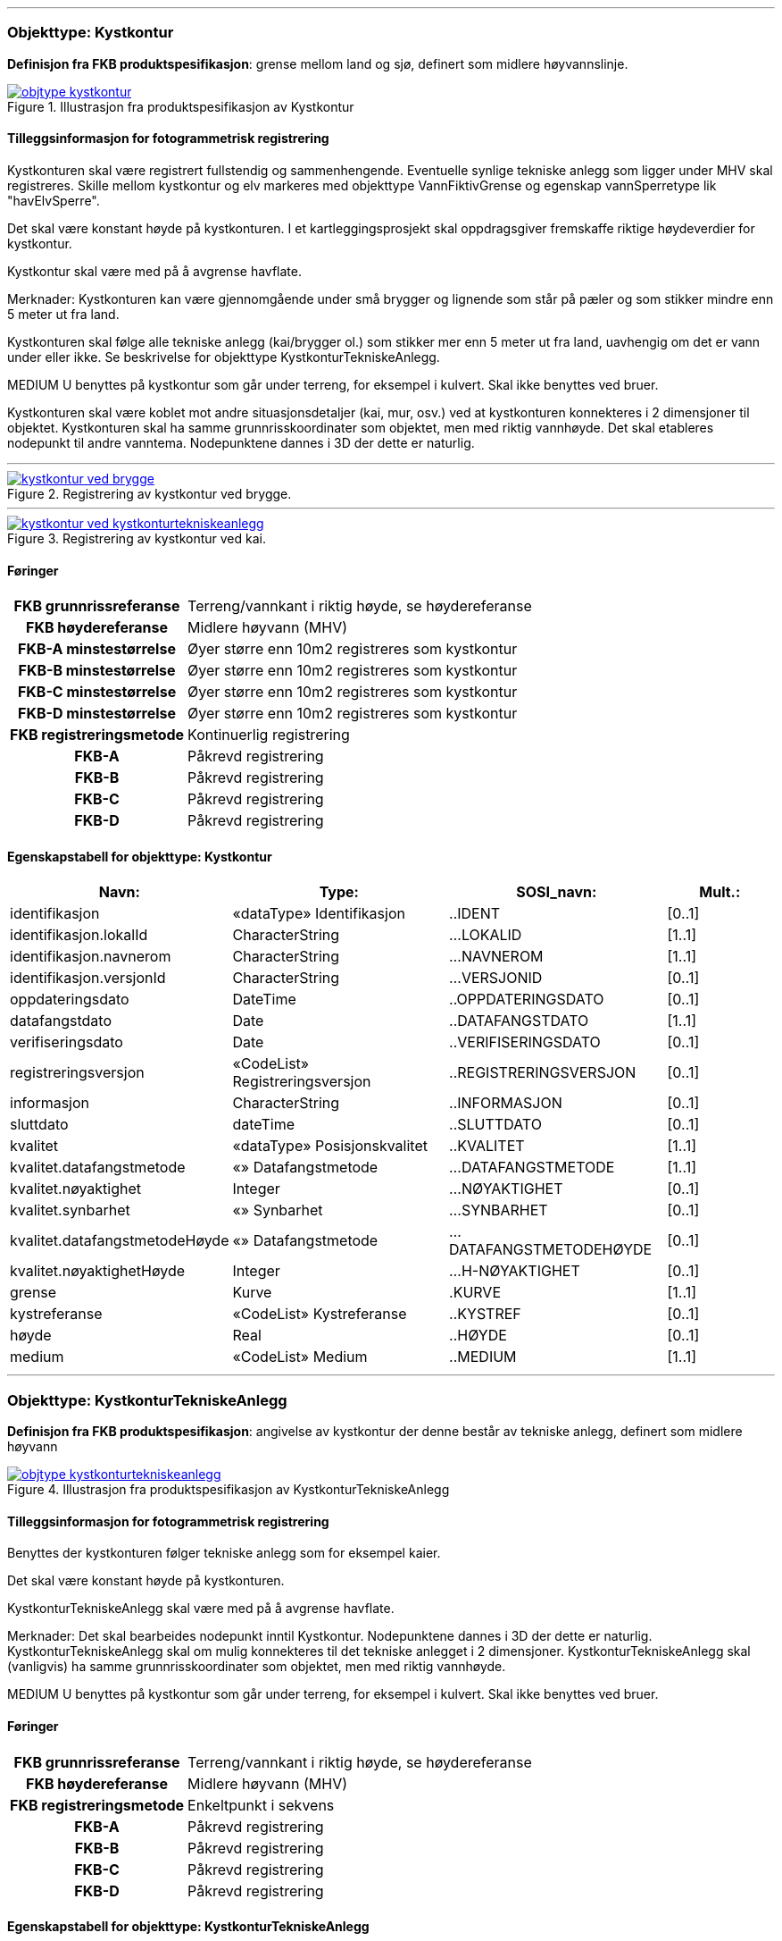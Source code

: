  
<<<
'''
 
[[kystkontur]]
=== Objekttype: Kystkontur
*Definisjon fra FKB produktspesifikasjon*: grense mellom land og sj&#248;, definert som midlere h&#248;yvannslinje.
 
 
.Illustrasjon fra produktspesifikasjon av Kystkontur
image::http://skjema.geonorge.no/SOSI/produktspesifikasjon/FKB-Vann/5.0/figurer/objtype_kystkontur.png[link=http://skjema.geonorge.no/SOSI/produktspesifikasjon/FKB-Vann/5.0/figurer/objtype_kystkontur.png, Alt="Illustrasjon fra produktspesifikasjon: Kystkontur"]
 
 
[discrete]
==== Tilleggsinformasjon for fotogrammetrisk registrering
Kystkonturen skal v&#230;re registrert fullstendig og sammenhengende.
Eventuelle synlige tekniske anlegg som ligger under MHV skal registreres. 
Skille mellom kystkontur og elv markeres med objekttype VannFiktivGrense og egenskap vannSperretype lik "havElvSperre".

Det skal v&#230;re konstant h&#248;yde p&#229; kystkonturen.
I et kartleggingsprosjekt skal oppdragsgiver fremskaffe riktige h&#248;ydeverdier for kystkontur. 


Kystkontur skal v&#230;re med p&#229; &#229; avgrense havflate.


Merknader:
Kystkonturen kan v&#230;re gjennomg&#229;ende under sm&#229; brygger og lignende som st&#229;r p&#229; p&#230;ler og som stikker mindre enn 5 meter ut fra land.

Kystkonturen skal f&#248;lge alle tekniske anlegg (kai/brygger ol.) som stikker mer enn 5 meter ut fra land, uavhengig om det er vann under eller ikke. Se beskrivelse for objekttype KystkonturTekniskeAnlegg.

MEDIUM U benyttes p&#229; kystkontur som g&#229;r under terreng, for eksempel i kulvert. Skal ikke benyttes ved bruer. 

Kystkonturen skal v&#230;re koblet mot andre situasjonsdetaljer (kai, mur, osv.) ved at kystkonturen konnekteres i 2 dimensjoner til objektet. Kystkonturen skal ha samme grunnrisskoordinater som objektet, men med riktig vannh&#248;yde. Det skal etableres nodepunkt til andre vanntema. Nodepunktene dannes i 3D der dette er naturlig. 
 
 
'''
.Registrering av kystkontur ved brygge.
image::figurer/kystkontur_ved_brygge.png[link=figurer/kystkontur_ved_brygge.png, Alt="Registrering av kystkontur ved brygge."]
 
 
'''
.Registrering av kystkontur ved kai.
image::figurer/kystkontur_ved_kystkonturtekniskeanlegg.png[link=figurer/kystkontur_ved_kystkonturtekniskeanlegg.png, Alt="Registrering av kystkontur ved kai."]
 
 
 
[discrete]
==== Føringer
[cols="h,2"]
|===
|FKB grunnrissreferanse
|Terreng/vannkant i riktig høyde, se høydereferanse
 
|FKB høydereferanse
|Midlere høyvann (MHV)
 
|FKB-A minstestørrelse
|Øyer større enn 10m2 registreres som kystkontur
 
|FKB-B minstestørrelse
|Øyer større enn 10m2 registreres som kystkontur
 
|FKB-C minstestørrelse
|Øyer større enn 10m2 registreres som kystkontur
 
|FKB-D minstestørrelse
|Øyer større enn 10m2 registreres som kystkontur
 
|FKB registreringsmetode
|Kontinuerlig registrering
 
|FKB-A
|Påkrevd registrering
 
|FKB-B
|Påkrevd registrering
 
|FKB-C
|Påkrevd registrering
 
|FKB-D
|Påkrevd registrering
 
|===
 
 
<<<
 
[discrete]
==== Egenskapstabell for objekttype: Kystkontur
[cols="20,20,20,10", options="header"]
|===
|*Navn:* 
|*Type:* 
|*SOSI_navn:* 
|*Mult.:* 
 
|identifikasjon
|«dataType» Identifikasjon
|..IDENT
|[0..1]
 
|identifikasjon.lokalId
|CharacterString
|...LOKALID
|[1..1]
 
|identifikasjon.navnerom
|CharacterString
|...NAVNEROM
|[1..1]
 
|identifikasjon.versjonId
|CharacterString
|...VERSJONID
|[0..1]
 
|oppdateringsdato
|DateTime
|..OPPDATERINGSDATO
|[0..1]
 
|datafangstdato
|Date
|..DATAFANGSTDATO
|[1..1]
 
|verifiseringsdato
|Date
|..VERIFISERINGSDATO
|[0..1]
 
|registreringsversjon
|«CodeList» Registreringsversjon
|..REGISTRERINGSVERSJON
|[0..1]
 
|informasjon
|CharacterString
|..INFORMASJON
|[0..1]
 
|sluttdato
|dateTime
|..SLUTTDATO
|[0..1]
 
|kvalitet
|«dataType» Posisjonskvalitet
|..KVALITET
|[1..1]
 
|kvalitet.datafangstmetode
|«» Datafangstmetode
|...DATAFANGSTMETODE
|[1..1]
 
|kvalitet.nøyaktighet
|Integer
|...NØYAKTIGHET
|[0..1]
 
|kvalitet.synbarhet
|«» Synbarhet
|...SYNBARHET
|[0..1]
 
|kvalitet.datafangstmetodeHøyde
|«» Datafangstmetode
|...DATAFANGSTMETODEHØYDE
|[0..1]
 
|kvalitet.nøyaktighetHøyde
|Integer
|...H-NØYAKTIGHET
|[0..1]
 
|grense
|Kurve
|.KURVE
|[1..1]
 
|kystreferanse
|«CodeList» Kystreferanse
|..KYSTREF
|[0..1]
 
|høyde
|Real
|..HØYDE
|[0..1]
 
|medium
|«CodeList» Medium
|..MEDIUM
|[1..1]
 
|===
 
<<<
'''
 
[[kystkonturtekniskeanlegg]]
=== Objekttype: KystkonturTekniskeAnlegg
*Definisjon fra FKB produktspesifikasjon*: angivelse av kystkontur der denne består av tekniske anlegg, definert som  midlere høyvann
 
 
.Illustrasjon fra produktspesifikasjon av KystkonturTekniskeAnlegg
image::http://skjema.geonorge.no/SOSI/produktspesifikasjon/FKB-Vann/5.0/figurer/objtype_kystkonturtekniskeanlegg.png[link=http://skjema.geonorge.no/SOSI/produktspesifikasjon/FKB-Vann/5.0/figurer/objtype_kystkonturtekniskeanlegg.png, Alt="Illustrasjon fra produktspesifikasjon: KystkonturTekniskeAnlegg"]
 
 
[discrete]
==== Tilleggsinformasjon for fotogrammetrisk registrering
Benyttes der kystkonturen f&#248;lger tekniske anlegg som for eksempel kaier.

Det skal v&#230;re konstant h&#248;yde p&#229; kystkonturen.

KystkonturTekniskeAnlegg skal v&#230;re med p&#229; &#229; avgrense havflate.

Merknader:
Det skal bearbeides nodepunkt inntil Kystkontur. Nodepunktene dannes i 3D der dette er naturlig.
KystkonturTekniskeAnlegg skal om mulig konnekteres til det tekniske anlegget i 2 dimensjoner. KystkonturTekniskeAnlegg skal (vanligvis) ha samme grunnrisskoordinater som objektet, men med riktig vannh&#248;yde. 

MEDIUM U benyttes p&#229; kystkontur som g&#229;r under terreng, for eksempel i kulvert. Skal ikke benyttes ved bruer. 
 
 
[discrete]
==== Føringer
[cols="h,2"]
|===
|FKB grunnrissreferanse
|Terreng/vannkant i riktig høyde, se høydereferanse
 
|FKB høydereferanse
|Midlere høyvann (MHV)
 
|FKB registreringsmetode
|Enkeltpunkt i sekvens
 
|FKB-A
|Påkrevd registrering
 
|FKB-B
|Påkrevd registrering
 
|FKB-C
|Påkrevd registrering
 
|FKB-D
|Påkrevd registrering
 
|===
 
 
<<<
 
[discrete]
==== Egenskapstabell for objekttype: KystkonturTekniskeAnlegg
[cols="20,20,20,10", options="header"]
|===
|*Navn:* 
|*Type:* 
|*SOSI_navn:* 
|*Mult.:* 
 
|identifikasjon
|«dataType» Identifikasjon
|..IDENT
|[0..1]
 
|identifikasjon.lokalId
|CharacterString
|...LOKALID
|[1..1]
 
|identifikasjon.navnerom
|CharacterString
|...NAVNEROM
|[1..1]
 
|identifikasjon.versjonId
|CharacterString
|...VERSJONID
|[0..1]
 
|oppdateringsdato
|DateTime
|..OPPDATERINGSDATO
|[0..1]
 
|datafangstdato
|Date
|..DATAFANGSTDATO
|[1..1]
 
|verifiseringsdato
|Date
|..VERIFISERINGSDATO
|[0..1]
 
|registreringsversjon
|«CodeList» Registreringsversjon
|..REGISTRERINGSVERSJON
|[0..1]
 
|informasjon
|CharacterString
|..INFORMASJON
|[0..1]
 
|sluttdato
|dateTime
|..SLUTTDATO
|[0..1]
 
|kvalitet
|«dataType» Posisjonskvalitet
|..KVALITET
|[1..1]
 
|kvalitet.datafangstmetode
|«» Datafangstmetode
|...DATAFANGSTMETODE
|[1..1]
 
|kvalitet.nøyaktighet
|Integer
|...NØYAKTIGHET
|[0..1]
 
|kvalitet.synbarhet
|«» Synbarhet
|...SYNBARHET
|[0..1]
 
|kvalitet.datafangstmetodeHøyde
|«» Datafangstmetode
|...DATAFANGSTMETODEHØYDE
|[0..1]
 
|kvalitet.nøyaktighetHøyde
|Integer
|...H-NØYAKTIGHET
|[0..1]
 
|grense
|Kurve
|.KURVE
|[1..1]
 
|kystkonstruksjonstype
|«CodeList» Kystkonstruksjonstype
|..KYSTKONSTRUKSJONSTYPE
|[1..1]
 
|kystreferanse
|«CodeList» Kystreferanse
|..KYSTREF
|[0..1]
 
|høyde
|Real
|..HØYDE
|[0..1]
 
|medium
|«CodeList» Medium
|..MEDIUM
|[1..1]
 
|===
 
<<<
'''
 
[[skjær]]
=== Objekttype: Skjær
*Definisjon fra FKB produktspesifikasjon*: generalisert punktobjekt for sm&#229; &#248;yer eller landareal
 
 
.Illustrasjon fra produktspesifikasjon av Skjær
image::http://skjema.geonorge.no/SOSI/produktspesifikasjon/FKB-Vann/5.0/figurer/objtype_skjer.png[link=http://skjema.geonorge.no/SOSI/produktspesifikasjon/FKB-Vann/5.0/figurer/objtype_skjer.png, Alt="Illustrasjon fra produktspesifikasjon: Skjær"]
 
 
[discrete]
==== Tilleggsinformasjon for fotogrammetrisk registrering
Skal benyttes p&#229; sm&#229; &#248;yer som ikke registreres som kystkontur.

Kun skj&#230;r som har h&#248;yde lik eller h&#248;yere enn den lokale MHV-verdien skal registreres.
 
 
[discrete]
==== Føringer
[cols="h,2"]
|===
|FKB grunnrissreferanse
|Senter av skjæret
 
|FKB høydereferanse
|Topp skjær
 
|FKB-A minstestørrelse
|Øyer mindre enn 10m2 registreres som skjær
 
|FKB-B minstestørrelse
|Øyer mindre enn 10m2 registreres som skjær
 
|FKB-C minstestørrelse
|Øyer mindre enn 10m2 registreres som skjær
 
|FKB-D minstestørrelse
|Øyer mindre enn 10m2 registreres som skjær
 
|FKB registreringsmetode
|Enkeltpunkt
 
|FKB-A
|Påkrevd registrering
 
|FKB-B
|Påkrevd registrering
 
|FKB-C
|Påkrevd registrering
 
|FKB-D
|Påkrevd registrering
 
|===
 
 
<<<
 
[discrete]
==== Egenskapstabell for objekttype: Skjær
[cols="20,20,20,10", options="header"]
|===
|*Navn:* 
|*Type:* 
|*SOSI_navn:* 
|*Mult.:* 
 
|identifikasjon
|«dataType» Identifikasjon
|..IDENT
|[0..1]
 
|identifikasjon.lokalId
|CharacterString
|...LOKALID
|[1..1]
 
|identifikasjon.navnerom
|CharacterString
|...NAVNEROM
|[1..1]
 
|identifikasjon.versjonId
|CharacterString
|...VERSJONID
|[0..1]
 
|oppdateringsdato
|DateTime
|..OPPDATERINGSDATO
|[0..1]
 
|datafangstdato
|Date
|..DATAFANGSTDATO
|[1..1]
 
|verifiseringsdato
|Date
|..VERIFISERINGSDATO
|[0..1]
 
|registreringsversjon
|«CodeList» Registreringsversjon
|..REGISTRERINGSVERSJON
|[0..1]
 
|informasjon
|CharacterString
|..INFORMASJON
|[0..1]
 
|sluttdato
|dateTime
|..SLUTTDATO
|[0..1]
 
|kvalitet
|«dataType» Posisjonskvalitet
|..KVALITET
|[1..1]
 
|kvalitet.datafangstmetode
|«» Datafangstmetode
|...DATAFANGSTMETODE
|[1..1]
 
|kvalitet.nøyaktighet
|Integer
|...NØYAKTIGHET
|[0..1]
 
|kvalitet.synbarhet
|«» Synbarhet
|...SYNBARHET
|[0..1]
 
|kvalitet.datafangstmetodeHøyde
|«» Datafangstmetode
|...DATAFANGSTMETODEHØYDE
|[0..1]
 
|kvalitet.nøyaktighetHøyde
|Integer
|...H-NØYAKTIGHET
|[0..1]
 
|posisjon
|Punkt
|.PUNKT
|[1..1]
 
|høyde
|Real
|..HØYDE
|[0..1]
 
|===
 
<<<
'''
 
[[havflate]]
=== Objekttype: Havflate
*Definisjon fra FKB produktspesifikasjon*: havomr&#229;de som avgrenses av Kystkontur, VannFiktivGrense og KystkonturTekniskAnlegg
 
 
.Illustrasjon fra produktspesifikasjon av Havflate
image::http://skjema.geonorge.no/SOSI/produktspesifikasjon/FKB-Vann/5.0/figurer/objtype_havflate.png[link=http://skjema.geonorge.no/SOSI/produktspesifikasjon/FKB-Vann/5.0/figurer/objtype_havflate.png, Alt="Illustrasjon fra produktspesifikasjon: Havflate"]
 
 
[discrete]
==== Tilleggsinformasjon for fotogrammetrisk registrering
Havflate kan avgrenses av objekttypene Kystkontur, KystkonturTekniskeAnlegg, VannFiktivGrense med egenskap vannSperretype lik  "havElvSperre",   VannFiktivGrense med egenskap vannSperretype lik "havlinjeFiktiv" og Dataavgrensning.

Merknad: For avgrensning av objekttype Havflate ut mot ikke kartlagt omr&#229;de benyttes den generelle objekttypen Dataavgrensning.

MEDIUM U benyttes p&#229; havflater som ligger under terreng, for eksempel i kulvert. Skal ikke benyttes ved bruer. 
 
 
[discrete]
==== Føringer
[cols="h,2"]
|===
|FKB registreringsmetode
|Enkeltpunkt
 
|FKB-A
|Påkrevd registrering
 
|FKB-B
|Påkrevd registrering
 
|FKB-C
|Påkrevd registrering
 
|FKB-D
|Påkrevd registrering
 
|===
 
 
<<<
 
[discrete]
==== Egenskapstabell for objekttype: Havflate
[cols="20,20,20,10", options="header"]
|===
|*Navn:* 
|*Type:* 
|*SOSI_navn:* 
|*Mult.:* 
 
|identifikasjon
|«dataType» Identifikasjon
|..IDENT
|[0..1]
 
|identifikasjon.lokalId
|CharacterString
|...LOKALID
|[1..1]
 
|identifikasjon.navnerom
|CharacterString
|...NAVNEROM
|[1..1]
 
|identifikasjon.versjonId
|CharacterString
|...VERSJONID
|[0..1]
 
|oppdateringsdato
|DateTime
|..OPPDATERINGSDATO
|[0..1]
 
|datafangstdato
|Date
|..DATAFANGSTDATO
|[1..1]
 
|verifiseringsdato
|Date
|..VERIFISERINGSDATO
|[0..1]
 
|registreringsversjon
|«CodeList» Registreringsversjon
|..REGISTRERINGSVERSJON
|[0..1]
 
|informasjon
|CharacterString
|..INFORMASJON
|[0..1]
 
|sluttdato
|dateTime
|..SLUTTDATO
|[0..1]
 
|område
|Flate
|.FLATE
|[1..1]
 
|posisjon
|Punkt
|.PUNKT
|[0..1]
 
|medium
|«CodeList» Medium
|..MEDIUM
|[1..1]
 
|===
 
<<<
'''
 
[[elvekant]]
=== Objekttype: Elvekant
*Definisjon fra FKB produktspesifikasjon*: konturlinje mellom land og elveflate
 
 
.Illustrasjon fra produktspesifikasjon av Elvekant
image::http://skjema.geonorge.no/SOSI/produktspesifikasjon/FKB-Vann/5.0/figurer/objtype_elvekant.png[link=http://skjema.geonorge.no/SOSI/produktspesifikasjon/FKB-Vann/5.0/figurer/objtype_elvekant.png, Alt="Illustrasjon fra produktspesifikasjon: Elvekant"]
 
 
[discrete]
==== Tilleggsinformasjon for fotogrammetrisk registrering
Ved fotogrammetrisk datafangst er registrering av objekttype Elvekant en opsjon. Fotovannstanden vil v&#230;re avgj&#248;rende for om registrering av Elvekant skal utf&#248;res eller ikke. Dersom fotovannstand er unormalt h&#248;y (flom) vil det v&#230;re vanskelig &#229; f&#229; en korrekt registrering av Elvekant og det m&#229; vurderes om eksisterende data gir en riktigere beskrivelse.

Der Elvekant renner ut i sj&#248;, innsj&#248; eller regulert innsj&#248; skal h&#248;yden i Elvekant ikke noe sted v&#230;re lavere enn h&#248;yden til nodepunktet som er felles. 

Ved fotogrammetrisk datafangst kan det v&#230;re vanskelig &#229; se ned til vannspeilet i enkelte tilfeller. Elvekant skal likevel konstrueres fullstendig og sammenhengende og kvalitetskodes deretter. I tilfeller med manglende innsyn er det tillatt &#229; generere Elvekant, dette skal i s&#229; fall tydelig fremkomme av kvalitetskodingen. Elveleier som tidvis er t&#248;rre, men godt synlig i flybildene og i terrenget skal konstrueres.

Elvekant skal v&#230;re med p&#229; &#229; avgrense objekttype Elv.

Merknader:
Elvekant skal ha samme geometri i grunnriss som situasjonsdetaljer som den f&#248;lger (massive kaier, murer, osv.). Vannkanten konnekteres i to dimensjoner til objektet. Det skal lages Elvekant rundt objektet med samme grunnrisskoordinater som objektet, men med riktig vannh&#248;yde.

N&#229;r elvekanten g&#229;r under kai/brygge, f.eks. ved mindre trebrygger, skal elvekanten v&#230;re gjennomg&#229;ende. Elvekanten registreres uten hensyn til brygga over. Brygga og elvekanten er helt "uavhengige" objekter. For &#248;vrig skal det etableres nodepunkt mellom Elvekant og andre tilst&#248;tende vannobjekter. Der det er naturlig skal nodepunktene v&#230;re i 3D.

MEDIUM U benyttes p&#229; Elvekant som ligger under terreng, for eksempel under veg. Skal ikke benyttes ved bruer.

 
 
'''
.Eksempel på registrering av Elvekant og Elv  (flate) der elva delvis går under bakken.
image::figurer/elv_flate_med_medium_u.png[link=figurer/elv_flate_med_medium_u.png, Alt="Eksempel på registrering av Elvekant og Elv  (flate) der elva delvis går under bakken."]
 
 
'''
.I en del elver kan det være stor variasjon i hvor elvekanten går avhengig av liten eller stor vannføring. Det  presiseres at man skal prøve å registrere der hvor normal stor vannføring i elva går og ikke vannspeilet. Bruk  KVALITET til å angi usikkerheten i registreringen. I bildet over er det tegnet inn med blå strek hvor man antar at  normal stor vannføring er.
image::figurer/elvekant_registreres_der_hoy_vannstand_normalt_gaar.png[link=figurer/elvekant_registreres_der_hoy_vannstand_normalt_gaar.png, Alt="I en del elver kan det være stor variasjon i hvor elvekanten går avhengig av liten eller stor vannføring. Det  presiseres at man skal prøve å registrere der hvor normal stor vannføring i elva går og ikke vannspeilet. Bruk  KVALITET til å angi usikkerheten i registreringen. I bildet over er det tegnet inn med blå strek hvor man antar at  normal stor vannføring er."]
 
 
'''
.Registrering av Elvekant ved ulike vannstandsnivåer.
image::figurer/elvekant_ulike_vannstandsnivaaer.png[link=figurer/elvekant_ulike_vannstandsnivaaer.png, Alt="Registrering av Elvekant ved ulike vannstandsnivåer."]
 
 
 
[discrete]
==== Føringer
[cols="h,2"]
|===
|FKB grunnrissreferanse
|Der hvor stor vannføring i elva normalt går. Dette vil ofte være overgangen mellom vegetasjon og sand/grus/steiner.
 
|FKB høydereferanse
|Terrenghøyden ved grunnrissreferanse.
 
|FKB-A minstestørrelse
|Naturlig rennende vann bredere enn 1 meter (Vannbredde 2-5)
 
|FKB-B minstestørrelse
|Naturlig rennende vann bredere enn 1 meter (Vannbredde 2-5)
 
|FKB-C minstestørrelse
|Naturlig rennende vann bredere enn 3 meter (Vannbredde 3-5)
 
|FKB-D minstestørrelse
|Naturlig rennende vann bredere enn 15 meter (Vannbredde 4-5)
 
|FKB registreringsmetode
|Enkeltpunkt i sekvens der konturen går inntil kai o.l. og der den går i rette strekninger. Kontinuerlig registrering brukes der konturen ikke følger kai o.l.
 
|FKB-A
|Opsjonell registrering
 
|FKB-B
|Opsjonell registrering
 
|FKB-C
|Opsjonell registrering
 
|FKB-D
|Opsjonell registrering
 
|===
 
 
<<<
 
[discrete]
==== Egenskapstabell for objekttype: Elvekant
[cols="20,20,20,10", options="header"]
|===
|*Navn:* 
|*Type:* 
|*SOSI_navn:* 
|*Mult.:* 
 
|identifikasjon
|«dataType» Identifikasjon
|..IDENT
|[0..1]
 
|identifikasjon.lokalId
|CharacterString
|...LOKALID
|[1..1]
 
|identifikasjon.navnerom
|CharacterString
|...NAVNEROM
|[1..1]
 
|identifikasjon.versjonId
|CharacterString
|...VERSJONID
|[0..1]
 
|oppdateringsdato
|DateTime
|..OPPDATERINGSDATO
|[0..1]
 
|datafangstdato
|Date
|..DATAFANGSTDATO
|[1..1]
 
|verifiseringsdato
|Date
|..VERIFISERINGSDATO
|[0..1]
 
|registreringsversjon
|«CodeList» Registreringsversjon
|..REGISTRERINGSVERSJON
|[0..1]
 
|informasjon
|CharacterString
|..INFORMASJON
|[0..1]
 
|sluttdato
|dateTime
|..SLUTTDATO
|[0..1]
 
|kvalitet
|«dataType» Posisjonskvalitet
|..KVALITET
|[1..1]
 
|kvalitet.datafangstmetode
|«» Datafangstmetode
|...DATAFANGSTMETODE
|[1..1]
 
|kvalitet.nøyaktighet
|Integer
|...NØYAKTIGHET
|[0..1]
 
|kvalitet.synbarhet
|«» Synbarhet
|...SYNBARHET
|[0..1]
 
|kvalitet.datafangstmetodeHøyde
|«» Datafangstmetode
|...DATAFANGSTMETODEHØYDE
|[0..1]
 
|kvalitet.nøyaktighetHøyde
|Integer
|...H-NØYAKTIGHET
|[0..1]
 
|grense
|Kurve
|.KURVE
|[1..1]
 
|medium
|«CodeList» Medium
|..MEDIUM
|[1..1]
 
|===
 
<<<
'''
 
[[elv]]
=== Objekttype: Elv
*Definisjon fra FKB produktspesifikasjon*: st&#248;rre vannvei for rennende vann representert ved flate
 
 
.Illustrasjon fra produktspesifikasjon av Elv
image::http://skjema.geonorge.no/SOSI/produktspesifikasjon/FKB-Vann/5.0/figurer/objtype_elv.png[link=http://skjema.geonorge.no/SOSI/produktspesifikasjon/FKB-Vann/5.0/figurer/objtype_elv.png, Alt="Illustrasjon fra produktspesifikasjon: Elv"]
 
 
[discrete]
==== Tilleggsinformasjon for fotogrammetrisk registrering
For avgrensing av flate mot ikke kartlagt omr&#229;de eller mellom ulike standarder kan objekttype VannFiktivGrense med egenskap  vannSperretype lik "elvelinjeFiktiv" benyttes.

Elv skal avgrenses av objekttype Elvekant og kan i tillegg avgrenses av objekttype VannFiktivGrense med egenskap vannSperretype lik "elveElvSperre", "innsj&#248;ElvSperre", "havElvSperre" eller "elvelinjeFiktiv".

MEDIUM U benyttes p&#229; elv som ligger under terreng, for eksempel under veg. Skal ikke benyttes ved bruer.
 
 
[discrete]
==== Føringer
[cols="h,2"]
|===
|FKB-A minstestørrelse
|Naturlig rennende vann med bredde over 1 meter (flate med vannBredde 2 - 5)
 
|FKB-B minstestørrelse
|Naturlig rennende vann med bredde over 1 meter (flate med vannBredde 2 - 5)
 
|FKB-C minstestørrelse
|Naturlig rennende vann med bredde over 3 meter (flate med vannBredde 3 - 5)
 
|FKB-D minstestørrelse
|Naturlig rennende vann med bredde over 15 meter (flate med vannBredde 4 - 5)
 
|FKB-A
|Påkrevd registrering
 
|FKB-B
|Påkrevd registrering
 
|FKB-C
|Påkrevd registrering
 
|FKB-D
|Påkrevd registrering
 
|===
 
 
<<<
 
[discrete]
==== Egenskapstabell for objekttype: Elv
[cols="20,20,20,10", options="header"]
|===
|*Navn:* 
|*Type:* 
|*SOSI_navn:* 
|*Mult.:* 
 
|identifikasjon
|«dataType» Identifikasjon
|..IDENT
|[0..1]
 
|identifikasjon.lokalId
|CharacterString
|...LOKALID
|[1..1]
 
|identifikasjon.navnerom
|CharacterString
|...NAVNEROM
|[1..1]
 
|identifikasjon.versjonId
|CharacterString
|...VERSJONID
|[0..1]
 
|oppdateringsdato
|DateTime
|..OPPDATERINGSDATO
|[0..1]
 
|datafangstdato
|Date
|..DATAFANGSTDATO
|[1..1]
 
|verifiseringsdato
|Date
|..VERIFISERINGSDATO
|[0..1]
 
|registreringsversjon
|«CodeList» Registreringsversjon
|..REGISTRERINGSVERSJON
|[0..1]
 
|informasjon
|CharacterString
|..INFORMASJON
|[0..1]
 
|sluttdato
|dateTime
|..SLUTTDATO
|[0..1]
 
|posisjon
|Punkt
|.PUNKT
|[0..1]
 
|område
|Flate
|.FLATE
|[1..1]
 
|vannBredde
|«CodeList» VannBredde
|..VANNBR
|[1..1]
 
|medium
|«CodeList» Medium
|..MEDIUM
|[1..1]
 
|===
 
<<<
'''
 
[[kanalkant]]
=== Objekttype: Kanalkant
*Definisjon fra FKB produktspesifikasjon*: konturlinje mellom land og kanalflate
 
 
.Illustrasjon fra produktspesifikasjon av Kanalkant
image::http://skjema.geonorge.no/SOSI/produktspesifikasjon/FKB-Vann/5.0/figurer/objtype_kanalkant.png[link=http://skjema.geonorge.no/SOSI/produktspesifikasjon/FKB-Vann/5.0/figurer/objtype_kanalkant.png, Alt="Illustrasjon fra produktspesifikasjon: Kanalkant"]
 
 
[discrete]
==== Tilleggsinformasjon for fotogrammetrisk registrering
Kanalkanten skal registreres fullstendig og sammenhengende. For avgrensing av flate mot ikke kartlagt omr&#229;de eller mellom ulike standarder kan objekttype VannFiktivGrense med egenskap vannSperretype lik "elvelinjeFiktiv" benyttes.

Kanalkant er med p&#229; &#229; avgrense objekttype Kanal.

Det skal genereres nodepunkt mellom objekttype Kanalkant og andre vanntema. Nodepunktet skal v&#230;re i 3D der dette er naturlig.

MEDIUM U benyttes p&#229; objekttype Kanalkant som ligger under terreng, for eksempel under veg. Skal ikke benyttes ved bruer. 
 
 
'''
.Registrering av Kanalkant ved ulike vannstandsnivåer.
image::figurer/kanalkant_ulike_vannstandsnivaaer.png[link=figurer/kanalkant_ulike_vannstandsnivaaer.png, Alt="Registrering av Kanalkant ved ulike vannstandsnivåer."]
 
 
 
[discrete]
==== Føringer
[cols="h,2"]
|===
|FKB grunnrissreferanse
|Der hvor normal stor vannføring i kanalen går
 
|FKB høydereferanse
|Terrenghøyden ved grunnrissreferanse
 
|FKB-A minstestørrelse
|Kanal bredere enn 1 meter (vannBredde 2-5)
 
|FKB-B minstestørrelse
|Kanal bredere enn 1 meter (vannBredde 2-5)
 
|FKB-C minstestørrelse
|Kanal bredere enn 3 meter (vannBredde 3-5)
 
|FKB-D minstestørrelse
|Kanal bredere enn 15 meter (vannBredde 4-5)
 
|FKB registreringsmetode
|Enkeltpunkt i sekvens der konturen går inntil kai o.l. og der den går i rette strekninger. Kontinuerlig registrering brukes der konturen ikke følger kai o.l.
 
|FKB-A
|Påkrevd registrering
 
|FKB-B
|Påkrevd registrering
 
|FKB-C
|Påkrevd registrering
 
|FKB-D
|Påkrevd registrering
 
|===
 
 
<<<
 
[discrete]
==== Egenskapstabell for objekttype: Kanalkant
[cols="20,20,20,10", options="header"]
|===
|*Navn:* 
|*Type:* 
|*SOSI_navn:* 
|*Mult.:* 
 
|identifikasjon
|«dataType» Identifikasjon
|..IDENT
|[0..1]
 
|identifikasjon.lokalId
|CharacterString
|...LOKALID
|[1..1]
 
|identifikasjon.navnerom
|CharacterString
|...NAVNEROM
|[1..1]
 
|identifikasjon.versjonId
|CharacterString
|...VERSJONID
|[0..1]
 
|oppdateringsdato
|DateTime
|..OPPDATERINGSDATO
|[0..1]
 
|datafangstdato
|Date
|..DATAFANGSTDATO
|[1..1]
 
|verifiseringsdato
|Date
|..VERIFISERINGSDATO
|[0..1]
 
|registreringsversjon
|«CodeList» Registreringsversjon
|..REGISTRERINGSVERSJON
|[0..1]
 
|informasjon
|CharacterString
|..INFORMASJON
|[0..1]
 
|sluttdato
|dateTime
|..SLUTTDATO
|[0..1]
 
|kvalitet
|«dataType» Posisjonskvalitet
|..KVALITET
|[1..1]
 
|kvalitet.datafangstmetode
|«» Datafangstmetode
|...DATAFANGSTMETODE
|[1..1]
 
|kvalitet.nøyaktighet
|Integer
|...NØYAKTIGHET
|[0..1]
 
|kvalitet.synbarhet
|«» Synbarhet
|...SYNBARHET
|[0..1]
 
|kvalitet.datafangstmetodeHøyde
|«» Datafangstmetode
|...DATAFANGSTMETODEHØYDE
|[0..1]
 
|kvalitet.nøyaktighetHøyde
|Integer
|...H-NØYAKTIGHET
|[0..1]
 
|grense
|Punkt
|.PUNKT
|[1..1]
 
|medium
|«CodeList» Medium
|..MEDIUM
|[1..1]
 
|===
 
<<<
'''
 
[[kanal]]
=== Objekttype: Kanal
*Definisjon fra FKB produktspesifikasjon*: st&#248;rre menneskeskapt vannvei for rennende vann representert ved flate
 
 
.Illustrasjon fra produktspesifikasjon av Kanal
image::http://skjema.geonorge.no/SOSI/produktspesifikasjon/FKB-Vann/5.0/figurer/objtype_kanal.png[link=http://skjema.geonorge.no/SOSI/produktspesifikasjon/FKB-Vann/5.0/figurer/objtype_kanal.png, Alt="Illustrasjon fra produktspesifikasjon: Kanal"]
 
 
[discrete]
==== Tilleggsinformasjon for fotogrammetrisk registrering
For avgrensing av flate mot ikke kartlagt omr&#229;de eller mellom ulike standarder kan objekttype VannFiktivGrense med egenskap  vannSperretype lik "elvelinjeFiktiv" benyttes.

Kanal kan avgrenses av objekttypene Kanalkant,  VannFiktivGrense med egenskap  vannSperretype lik "elveElvSperre", "innsj&#248;ElvSperre", "havElvSperre" eller "elvelinjeFiktiv".

MEDIUM U benyttes p&#229; Kanal som ligger under terreng, for eksempel under veg. Skal ikke benyttes ved bruer.
 
 
[discrete]
==== Føringer
[cols="h,2"]
|===
|FKB-A minstestørrelse
|Kanal bredere enn 1 meter (vannBredde 2-5)
 
|FKB-B minstestørrelse
|Kanal bredere enn 1 meter (vannBredde 2-5)
 
|FKB-C minstestørrelse
|Kanal bredere enn 3 meter (vannBredde 3-5)
 
|FKB-D minstestørrelse
|Kanal bredere enn 15 meter (vannBredde 4-5)
 
|FKB-A
|Påkrevd registrering
 
|FKB-B
|Påkrevd registrering
 
|FKB-C
|Påkrevd registrering
 
|FKB-D
|Påkrevd registrering
 
|===
 
 
<<<
 
[discrete]
==== Egenskapstabell for objekttype: Kanal
[cols="20,20,20,10", options="header"]
|===
|*Navn:* 
|*Type:* 
|*SOSI_navn:* 
|*Mult.:* 
 
|identifikasjon
|«dataType» Identifikasjon
|..IDENT
|[0..1]
 
|identifikasjon.lokalId
|CharacterString
|...LOKALID
|[1..1]
 
|identifikasjon.navnerom
|CharacterString
|...NAVNEROM
|[1..1]
 
|identifikasjon.versjonId
|CharacterString
|...VERSJONID
|[0..1]
 
|oppdateringsdato
|DateTime
|..OPPDATERINGSDATO
|[0..1]
 
|datafangstdato
|Date
|..DATAFANGSTDATO
|[1..1]
 
|verifiseringsdato
|Date
|..VERIFISERINGSDATO
|[0..1]
 
|registreringsversjon
|«CodeList» Registreringsversjon
|..REGISTRERINGSVERSJON
|[0..1]
 
|informasjon
|CharacterString
|..INFORMASJON
|[0..1]
 
|sluttdato
|dateTime
|..SLUTTDATO
|[0..1]
 
|posisjon
|Punkt
|.PUNKT
|[0..1]
 
|område
|Flate
|.FLATE
|[1..1]
 
|medium
|«CodeList» Medium
|..MEDIUM
|[1..1]
 
|vannBredde
|«CodeList» VannBredde
|..VANNBR
|[1..1]
 
|===
 
<<<
'''
 
[[innsjøkant]]
=== Objekttype: Innsjøkant
*Definisjon fra FKB produktspesifikasjon*: konturlinje mellom land og innsj&#248;

Merknad:
for innsj&#248; som er oppdemt/regulert skal konturlinjen ligge i h&#248;ydeniv&#229;et for h&#248;yeste regulerte vannstand
 
 
.Illustrasjon fra produktspesifikasjon av Innsjøkant
image::http://skjema.geonorge.no/SOSI/produktspesifikasjon/FKB-Vann/5.0/figurer/objtype_innsjokant.png[link=http://skjema.geonorge.no/SOSI/produktspesifikasjon/FKB-Vann/5.0/figurer/objtype_innsjokant.png, Alt="Illustrasjon fra produktspesifikasjon: Innsjøkant"]
 
 
[discrete]
==== Tilleggsinformasjon for fotogrammetrisk registrering
Hvis innsj&#248;en er regulert skal innsj&#248;kanten registreres i h&#248;ydeniv&#229; lik h&#248;yeste regulerte vannstand.
Ved fotogrammetrisk datafangst er registrering av objekttype Innsj&#248;kant en opsjon. Fotovannstanden vil v&#230;re avgj&#248;rende for om registrering av Innsj&#248;kant skal utf&#248;res eller ikke. Dersom fotovannstand er unormalt h&#248;y (flom) vil det v&#230;re vanskelig &#229; f&#229; en korrekt registrering av Innsj&#248;kant og det m&#229; vurderes om eksisterende data gir en riktigere beskrivelse.
Innsj&#248;kanten skal registreres fullstendig og sammenhengende. For avgrensing av flate mot ikke kartlagt omr&#229;de eller mellom ulike standarder kan  objekttype VannFiktivGrense med egenskap vannSperretype lik "innsj&#248;linjeFiktiv" benyttes.

Innsj&#248;kant er med p&#229; &#229; avgrense objekttype Innsj&#248;.


Merknader:
Den fysiske vannkanten skal registreres. Innsj&#248;kant skal ha samme geometri i grunnriss som situasjonsdetaljer som den f&#248;lger (massive kaier, murer, osv.). Det skal lages Innsj&#248;kant rundt objektet med samme grunnrisskoordinater som objektet, men med riktig vannh&#248;yde.

N&#229;r vannkanten g&#229;r under kai/brygge, f.eks. ved mindre trebrygger, skal vannkanten v&#230;re gjennomg&#229;ende. Innsj&#248;kanten registreres uten hensyn til brygga over. Brygga og innsj&#248;kanten er helt "uavhengige" objekter. Det skal etableres nodepunkt med andre tilst&#248;tende vannobjekter. Der det er naturlig skal det lages nodepunkt i 3D.

MEDIUM U benyttes p&#229; Innsj&#248;kant som ligger under terreng, for eksempel under veg. Skal ikke benyttes ved bruer. 
 
 
[discrete]
==== Føringer
[cols="h,2"]
|===
|FKB grunnrissreferanse
|Terreng/vannkant i riktig høyde, se høydereferanse.
 
|FKB høydereferanse
|Fotovannstand. Ved store avvik mellom fotovannstand og normal  vannstand skal referansen være normal vannstand. Innsjøkanten  skal ha konstant høyde for hele vannet. For regulerte innsjøer brukes høyeste regulerte vannstand.
 
|FKB-A minstestørrelse
|Innsjøer og øyer over 10m2
 
|FKB-B minstestørrelse
|Innsjøer og øyer over 20m2
 
|FKB-C minstestørrelse
|Innsjøer og øyer over 100m2
 
|FKB-D minstestørrelse
|Innsjøer og øyer over 100m2
 
|FKB registreringsmetode
|Enkeltpunkt i sekvens der konturen går inntil kai o.l. og der den går i rette strekninger. Kontinuerlig registrering brukes der konturen ikke følger kai o.l.
 
|FKB-A
|Opsjonell registrering
 
|FKB-B
|Opsjonell registrering
 
|FKB-C
|Opsjonell registrering
 
|FKB-D
|Opsjonell registrering
 
|===
 
 
<<<
 
[discrete]
==== Egenskapstabell for objekttype: Innsjøkant
[cols="20,20,20,10", options="header"]
|===
|*Navn:* 
|*Type:* 
|*SOSI_navn:* 
|*Mult.:* 
 
|identifikasjon
|«dataType» Identifikasjon
|..IDENT
|[0..1]
 
|identifikasjon.lokalId
|CharacterString
|...LOKALID
|[1..1]
 
|identifikasjon.navnerom
|CharacterString
|...NAVNEROM
|[1..1]
 
|identifikasjon.versjonId
|CharacterString
|...VERSJONID
|[0..1]
 
|oppdateringsdato
|DateTime
|..OPPDATERINGSDATO
|[0..1]
 
|datafangstdato
|Date
|..DATAFANGSTDATO
|[1..1]
 
|verifiseringsdato
|Date
|..VERIFISERINGSDATO
|[0..1]
 
|registreringsversjon
|«CodeList» Registreringsversjon
|..REGISTRERINGSVERSJON
|[0..1]
 
|informasjon
|CharacterString
|..INFORMASJON
|[0..1]
 
|sluttdato
|dateTime
|..SLUTTDATO
|[0..1]
 
|kvalitet
|«dataType» Posisjonskvalitet
|..KVALITET
|[1..1]
 
|kvalitet.datafangstmetode
|«» Datafangstmetode
|...DATAFANGSTMETODE
|[1..1]
 
|kvalitet.nøyaktighet
|Integer
|...NØYAKTIGHET
|[0..1]
 
|kvalitet.synbarhet
|«» Synbarhet
|...SYNBARHET
|[0..1]
 
|kvalitet.datafangstmetodeHøyde
|«» Datafangstmetode
|...DATAFANGSTMETODEHØYDE
|[0..1]
 
|kvalitet.nøyaktighetHøyde
|Integer
|...H-NØYAKTIGHET
|[0..1]
 
|grense
|Kurve
|.KURVE
|[1..1]
 
|medium
|«CodeList» Medium
|..MEDIUM
|[1..1]
 
|høyde
|Real
|..HØYDE
|[0..1]
 
|===
 
<<<
'''
 
[[innsjø]]
=== Objekttype: Innsjø
*Definisjon fra FKB produktspesifikasjon*: en ferskvannsflate som ikke er rennende vann
 
 
.Illustrasjon fra produktspesifikasjon av Innsjø
image::http://skjema.geonorge.no/SOSI/produktspesifikasjon/FKB-Vann/5.0/figurer/objtype_innsjo.png[link=http://skjema.geonorge.no/SOSI/produktspesifikasjon/FKB-Vann/5.0/figurer/objtype_innsjo.png, Alt="Illustrasjon fra produktspesifikasjon: Innsjø"]
 
 
[discrete]
==== Tilleggsinformasjon for fotogrammetrisk registrering
For avgrensing av flate mot ikke kartlagt omr&#229;de eller mellom ulike standarder kan objekttype VannFiktivGrense med egenskap vannSperretype lik "innsj&#248;linjeFiktiv" benyttes.

Egenskapen regulert skal ha verdi lik "JA" er hvis innsj&#248;en er regulert. Innsj&#248;kanter som avgrenser forekomster av Innsj&#248; med egenskap regulert lik "JA" skal registreres i h&#248;yde lik h&#248;yeste regulerte vannstand for innsj&#248;en.
Reguleringsstatus og opplysninger om h&#248;yeste regulerte vannstand kan hentes fra NVE sitt register (NVE Atlas). http://atlas.nve.no. Alternativt kan egenskapen eksternpeker brukes til &#229; peke inn i eksterne systemer som inneholder opplysninger om reguleringsstatus.

Innsj&#248; kan avgrenses av disse objekttypene: Innsj&#248;kant og VannFiktivGrense med egenskap  vannSperretype lik "innsj&#248;ElvSperre" eller "innsj&#248;linjeFiktiv".

MEDIUM U benyttes p&#229; del av Innsj&#248; som ligger under terreng, for eksempel under veg. Skal ikke benyttes ved bruer. 
 
 
[discrete]
==== Føringer
[cols="h,2"]
|===
|FKB-A minstestørrelse
|Innsjøer og øyer over 10m2
 
|FKB-B minstestørrelse
|Innsjøer og øyer over 20m2
 
|FKB-C minstestørrelse
|Innsjøer og øyer over 100m2
 
|FKB-D minstestørrelse
|Innsjøer og øyer over 100m2
 
|FKB-A
|Påkrevd registrering
 
|FKB-B
|Påkrevd registrering
 
|FKB-C
|Påkrevd registrering
 
|FKB-D
|Påkrevd registrering
 
|===
 
 
<<<
 
[discrete]
==== Egenskapstabell for objekttype: Innsjø
[cols="20,20,20,10", options="header"]
|===
|*Navn:* 
|*Type:* 
|*SOSI_navn:* 
|*Mult.:* 
 
|identifikasjon
|«dataType» Identifikasjon
|..IDENT
|[0..1]
 
|identifikasjon.lokalId
|CharacterString
|...LOKALID
|[1..1]
 
|identifikasjon.navnerom
|CharacterString
|...NAVNEROM
|[1..1]
 
|identifikasjon.versjonId
|CharacterString
|...VERSJONID
|[0..1]
 
|oppdateringsdato
|DateTime
|..OPPDATERINGSDATO
|[0..1]
 
|datafangstdato
|Date
|..DATAFANGSTDATO
|[1..1]
 
|verifiseringsdato
|Date
|..VERIFISERINGSDATO
|[0..1]
 
|registreringsversjon
|«CodeList» Registreringsversjon
|..REGISTRERINGSVERSJON
|[0..1]
 
|informasjon
|CharacterString
|..INFORMASJON
|[0..1]
 
|sluttdato
|dateTime
|..SLUTTDATO
|[0..1]
 
|område
|Flate
|.FLATE
|[1..1]
 
|posisjon
|Punkt
|.PUNKT
|[0..1]
 
|høyde
|Real
|..HØYDE
|[0..1]
 
|medium
|«CodeList» Medium
|..MEDIUM
|[1..1]
 
|regulert
|Boolean
|..REGULERT
|[1..1]
 
|eksternpeker
|URI
|..EKSTERNPEKER
|[0..1]
 
|===
 
<<<
'''
 
[[elvbekk]]
=== Objekttype: ElvBekk
*Definisjon fra FKB produktspesifikasjon*: mindre vannvei for rennende vann representert ved senterlinje
 
 
.Illustrasjon fra produktspesifikasjon av ElvBekk
image::http://skjema.geonorge.no/SOSI/produktspesifikasjon/FKB-Vann/5.0/figurer/objtype_elvbekk.png[link=http://skjema.geonorge.no/SOSI/produktspesifikasjon/FKB-Vann/5.0/figurer/objtype_elvbekk.png, Alt="Illustrasjon fra produktspesifikasjon: ElvBekk"]
 
 
[discrete]
==== Tilleggsinformasjon for fotogrammetrisk registrering
Ved fotogrammetrisk datafangst kan det v&#230;re vanskelig &#229; se ned til vannspeilet i enkelte tilfeller. Objekttype ElvBekk (midtlinje) skal likevel konstrueres s&#229; fullstendig og sammenhengende som mulig og kvalitetskodes deretter. Bekkeleier som tidvis er t&#248;rre, men godt synlig i flybildene og i terrenget skal konstrueres.

Merknad: Det skal etableres nodepunkt mellom ElvBekk (midtlinje) og andre tilst&#248;tende vannobjekter. Der det er naturlig skal det lages nodepunkt i 3D. 

MEDIUM U benyttes p&#229; ElvBekk som ligger under terreng, for eksempel under veg. Skal ikke benyttes ved bruer.
 
 
'''
.Registrering av ElvBekk (senterlinje) ved ulike vannstandsnivåer.
image::figurer/elvbekk_senterlinje_ulike_vannstandsnivaaer.png[link=figurer/elvbekk_senterlinje_ulike_vannstandsnivaaer.png, Alt="Registrering av ElvBekk (senterlinje) ved ulike vannstandsnivåer."]
 
 
 
[discrete]
==== Føringer
[cols="h,2"]
|===
|FKB grunnrissreferanse
|Midten av elv/bekk
 
|FKB høydereferanse
|Terrenghøyde i vannspeilet
 
|FKB-A minstestørrelse
|Naturlig rennende vann med bredde opptil 1 meter registreres med midtlinje (vannBredde 1). Er vannbredden over 1 meter brukes Elvekant og Elv
 
|FKB-B minstestørrelse
|Naturlig rennende vann med bredde opptil 1 meter registreres med midtlinje (vannBredde 1). Er vannbredden over 1 meter brukes Elvekant og Elv
 
|FKB-C minstestørrelse
|Naturlig rennende vann med bredde opptil 3 meter registreres som midtlinje (vannBredde 1-2).  Er vannbredden over 3 meter brukes Elvekant og Elv
 
|FKB-D minstestørrelse
|Naturlig rennende vann med bredde opptil 15 meter registreres som midtlinje (vannBredde 1-3).  Er vannbredden over 15 meter brukes Elvekant og Elv
 
|FKB registreringsmetode
|Enkeltpunkt i sekvens for rette strekninger. Ellers benyttes  kontinuerlig registrering.
 
|FKB-A
|Påkrevd registrering
 
|FKB-B
|Påkrevd registrering
 
|FKB-C
|Påkrevd registrering
 
|FKB-D
|Påkrevd registrering
 
|===
 
 
<<<
 
[discrete]
==== Egenskapstabell for objekttype: ElvBekk
[cols="20,20,20,10", options="header"]
|===
|*Navn:* 
|*Type:* 
|*SOSI_navn:* 
|*Mult.:* 
 
|identifikasjon
|«dataType» Identifikasjon
|..IDENT
|[0..1]
 
|identifikasjon.lokalId
|CharacterString
|...LOKALID
|[1..1]
 
|identifikasjon.navnerom
|CharacterString
|...NAVNEROM
|[1..1]
 
|identifikasjon.versjonId
|CharacterString
|...VERSJONID
|[0..1]
 
|oppdateringsdato
|DateTime
|..OPPDATERINGSDATO
|[0..1]
 
|datafangstdato
|Date
|..DATAFANGSTDATO
|[1..1]
 
|verifiseringsdato
|Date
|..VERIFISERINGSDATO
|[0..1]
 
|registreringsversjon
|«CodeList» Registreringsversjon
|..REGISTRERINGSVERSJON
|[0..1]
 
|informasjon
|CharacterString
|..INFORMASJON
|[0..1]
 
|sluttdato
|dateTime
|..SLUTTDATO
|[0..1]
 
|kvalitet
|«dataType» Posisjonskvalitet
|..KVALITET
|[1..1]
 
|kvalitet.datafangstmetode
|«» Datafangstmetode
|...DATAFANGSTMETODE
|[1..1]
 
|kvalitet.nøyaktighet
|Integer
|...NØYAKTIGHET
|[0..1]
 
|kvalitet.synbarhet
|«» Synbarhet
|...SYNBARHET
|[0..1]
 
|kvalitet.datafangstmetodeHøyde
|«» Datafangstmetode
|...DATAFANGSTMETODEHØYDE
|[0..1]
 
|kvalitet.nøyaktighetHøyde
|Integer
|...H-NØYAKTIGHET
|[0..1]
 
|senterlinje
|Kurve
|.KURVE
|[1..1]
 
|vannBredde
|«CodeList» VannBredde
|..VANNBR
|[1..1]
 
|medium
|«CodeList» Medium
|..MEDIUM
|[1..1]
 
|===
 
<<<
'''
 
[[kanalgrøft]]
=== Objekttype: KanalGrøft
*Definisjon fra FKB produktspesifikasjon*: mindre menneskeskapt vannvei for rennende vann representert ved senterlinje
 
 
.Illustrasjon fra produktspesifikasjon av KanalGrøft
image::http://skjema.geonorge.no/SOSI/produktspesifikasjon/FKB-Vann/5.0/figurer/objtype_kanalgroft.png[link=http://skjema.geonorge.no/SOSI/produktspesifikasjon/FKB-Vann/5.0/figurer/objtype_kanalgroft.png, Alt="Illustrasjon fra produktspesifikasjon: KanalGrøft"]
 
 
[discrete]
==== Tilleggsinformasjon for fotogrammetrisk registrering
Ved fotogrammetrisk datafangst kan det v&#230;re vanskelig &#229; se ned til vannspeilet i enkelte tilfeller. Objekttype KanalGr&#248;ft skal likevel konstrueres s&#229; fullstendig og sammenhengende som mulig og kvalitetskodes deretter.
Kanaler og gr&#248;fter som tidvis er t&#248;rre, men godt synlig i flybildene og i terrenget skal konstrueres.

Merknad: Det skal etableres nodepunkt mellom KanalGr&#248;ft (midtlinje) og andre tilst&#248;tende vannobjekter. Der det er naturlig skal det lages nodepunkt i 3D. 

MEDIUM U benyttes p&#229; KanalGr&#248;ft som ligger under terreng, for eksempel under veg. Skal ikke benyttes ved bruer.
 
 
'''
.Registrering av KanalGrøft (senterlinje) ved ulike vannstandsnivåer.
image::figurer/kanalgroft_senterlinje_ulike_vannstandsnivaaer.png[link=figurer/kanalgroft_senterlinje_ulike_vannstandsnivaaer.png, Alt="Registrering av KanalGrøft (senterlinje) ved ulike vannstandsnivåer."]
 
 
 
[discrete]
==== Føringer
[cols="h,2"]
|===
|FKB grunnrissreferanse
|Midten av kanal/grøft
 
|FKB høydereferanse
|Terrenghøyde i vannspeilet
 
|FKB-A minstestørrelse
|KanalGrøft smalere enn 1 meter (vannBredde 1). Er vannbredden større brukes Kanalkant og Kanal
 
|FKB-B minstestørrelse
|KanalGrøft smalere enn 1 meter (vannBredde 1). Er vannbredden større brukes Kanalkant og Kanal
 
|FKB-C minstestørrelse
|KanalGrøft smalere enn 3 meter (vannBredde 1 - 2). Er vannbredden større brukes Kanalkant og Kanal
 
|FKB-D minstestørrelse
|KanalGrøft smalere enn 15 meter (vannBredde 1 - 3). Er vannbredden større brukes Kanalkant og Kanal  
 
|FKB registreringsmetode
|Enkeltpunkt i sekvens brukes der det er rette strekninger.  Ellers kontinuerlig registrering.
 
|FKB-A
|Påkrevd registrering
 
|FKB-B
|Påkrevd registrering
 
|FKB-C
|Påkrevd registrering
 
|FKB-D
|Påkrevd registrering
 
|===
 
 
<<<
 
[discrete]
==== Egenskapstabell for objekttype: KanalGrøft
[cols="20,20,20,10", options="header"]
|===
|*Navn:* 
|*Type:* 
|*SOSI_navn:* 
|*Mult.:* 
 
|identifikasjon
|«dataType» Identifikasjon
|..IDENT
|[0..1]
 
|identifikasjon.lokalId
|CharacterString
|...LOKALID
|[1..1]
 
|identifikasjon.navnerom
|CharacterString
|...NAVNEROM
|[1..1]
 
|identifikasjon.versjonId
|CharacterString
|...VERSJONID
|[0..1]
 
|oppdateringsdato
|DateTime
|..OPPDATERINGSDATO
|[0..1]
 
|datafangstdato
|Date
|..DATAFANGSTDATO
|[1..1]
 
|verifiseringsdato
|Date
|..VERIFISERINGSDATO
|[0..1]
 
|registreringsversjon
|«CodeList» Registreringsversjon
|..REGISTRERINGSVERSJON
|[0..1]
 
|informasjon
|CharacterString
|..INFORMASJON
|[0..1]
 
|sluttdato
|dateTime
|..SLUTTDATO
|[0..1]
 
|kvalitet
|«dataType» Posisjonskvalitet
|..KVALITET
|[1..1]
 
|kvalitet.datafangstmetode
|«» Datafangstmetode
|...DATAFANGSTMETODE
|[1..1]
 
|kvalitet.nøyaktighet
|Integer
|...NØYAKTIGHET
|[0..1]
 
|kvalitet.synbarhet
|«» Synbarhet
|...SYNBARHET
|[0..1]
 
|kvalitet.datafangstmetodeHøyde
|«» Datafangstmetode
|...DATAFANGSTMETODEHØYDE
|[0..1]
 
|kvalitet.nøyaktighetHøyde
|Integer
|...H-NØYAKTIGHET
|[0..1]
 
|senterlinje
|Kurve
|.KURVE
|[1..1]
 
|vannBredde
|«CodeList» VannBredde
|..VANNBR
|[1..1]
 
|medium
|«CodeList» Medium
|..MEDIUM
|[1..1]
 
|===
 
<<<
'''
 
[[veggrøftåpen]]
=== Objekttype: VeggrøftÅpen
*Definisjon fra FKB produktspesifikasjon*: &#229;pen drenering parallelt med veg
 
 
.Illustrasjon fra produktspesifikasjon av VeggrøftÅpen
image::http://skjema.geonorge.no/SOSI/produktspesifikasjon/FKB-Vann/5.0/figurer/objtype_veggroftapen.png[link=http://skjema.geonorge.no/SOSI/produktspesifikasjon/FKB-Vann/5.0/figurer/objtype_veggroftapen.png, Alt="Illustrasjon fra produktspesifikasjon: VeggrøftÅpen"]
 
 
[discrete]
==== Tilleggsinformasjon for fotogrammetrisk registrering
Benyttes kun for gr&#248;fter langs veg. For alle andre gr&#248;fter, f.eks. langs jernbane og  traktorveg, benyttes objekttype KanalGr&#248;ft.
Kun den delen av gr&#248;fta som g&#229;r parallelt med veg registreres som objekttype Veggr&#248;ft&#197;pen.






 
 
[discrete]
==== Føringer
[cols="h,2"]
|===
|FKB grunnrissreferanse
|Midten av veggrøft
 
|FKB høydereferanse
|Bunn veggrøft
 
|FKB registreringsmetode
|Enkeltpunkt i sekvens
 
|FKB-A
|Påkrevd registrering
 
|FKB-B
|Påkrevd registrering
 
|FKB-C
|Registreres ikke
 
|FKB-D
|Registreres ikke
 
|===
 
 
<<<
 
[discrete]
==== Egenskapstabell for objekttype: VeggrøftÅpen
[cols="20,20,20,10", options="header"]
|===
|*Navn:* 
|*Type:* 
|*SOSI_navn:* 
|*Mult.:* 
 
|identifikasjon
|«dataType» Identifikasjon
|..IDENT
|[0..1]
 
|identifikasjon.lokalId
|CharacterString
|...LOKALID
|[1..1]
 
|identifikasjon.navnerom
|CharacterString
|...NAVNEROM
|[1..1]
 
|identifikasjon.versjonId
|CharacterString
|...VERSJONID
|[0..1]
 
|oppdateringsdato
|DateTime
|..OPPDATERINGSDATO
|[0..1]
 
|datafangstdato
|Date
|..DATAFANGSTDATO
|[1..1]
 
|verifiseringsdato
|Date
|..VERIFISERINGSDATO
|[0..1]
 
|registreringsversjon
|«CodeList» Registreringsversjon
|..REGISTRERINGSVERSJON
|[0..1]
 
|informasjon
|CharacterString
|..INFORMASJON
|[0..1]
 
|sluttdato
|dateTime
|..SLUTTDATO
|[0..1]
 
|kvalitet
|«dataType» Posisjonskvalitet
|..KVALITET
|[1..1]
 
|kvalitet.datafangstmetode
|«» Datafangstmetode
|...DATAFANGSTMETODE
|[1..1]
 
|kvalitet.nøyaktighet
|Integer
|...NØYAKTIGHET
|[0..1]
 
|kvalitet.synbarhet
|«» Synbarhet
|...SYNBARHET
|[0..1]
 
|kvalitet.datafangstmetodeHøyde
|«» Datafangstmetode
|...DATAFANGSTMETODEHØYDE
|[0..1]
 
|kvalitet.nøyaktighetHøyde
|Integer
|...H-NØYAKTIGHET
|[0..1]
 
|senterlinje
|Kurve
|.KURVE
|[1..1]
 
|===
 
<<<
'''
 
[[snøisbrekant]]
=== Objekttype: SnøIsbreKant
*Definisjon fra FKB produktspesifikasjon*: grense mellom snø eller isbre og barmark der det er usikkert om det er isbre eller snø
 
 
.Illustrasjon fra produktspesifikasjon av SnøIsbreKant
image::http://skjema.geonorge.no/SOSI/produktspesifikasjon/FKB-Vann/5.0/figurer/objtype_snoisbrekant.png[link=http://skjema.geonorge.no/SOSI/produktspesifikasjon/FKB-Vann/5.0/figurer/objtype_snoisbrekant.png, Alt="Illustrasjon fra produktspesifikasjon: SnøIsbreKant"]
 
 
[discrete]
==== Tilleggsinformasjon for fotogrammetrisk registrering
Sn&#248;/isbre som ikke smelter i l&#248;pet av sommeren. Ved etablering ved hjelp av fotogrammetri vil det v&#230;re vanskelig &#229; tolke hvilke sn&#248;flater/isbreer som vil smelte i l&#248;pet av sommeren og hvilke som vil "overleve" til neste vinter. De siste etableres slik de var p&#229; fotograferingstidspunktet. 
Dersom breen g&#229;r ned til vannkontur eller kystkontur, registreres Sn&#248;IsbreKant og vannkantene hver for seg med lik geometri.



Sn&#248;IsbreKant skal avgrense objekttype Sn&#248;Isbre.
 
 
[discrete]
==== Føringer
[cols="h,2"]
|===
|FKB grunnrissreferanse
|Terrenget på kanten av snø/isbre, i overgangen mot bart terreng  (eventuelt mot vann)
 
|FKB høydereferanse
|Terrenget på kanten av snø/isbre, i overgangen mot bart terreng  (eventuelt mot vann)
 
|FKB registreringsmetode
|Kontinuerlig registrering
 
|FKB-A
|Påkrevd registrering
 
|FKB-B
|Påkrevd registrering
 
|FKB-C
|Påkrevd registrering
 
|FKB-D
|Påkrevd registrering
 
|===
 
 
<<<
 
[discrete]
==== Egenskapstabell for objekttype: SnøIsbreKant
[cols="20,20,20,10", options="header"]
|===
|*Navn:* 
|*Type:* 
|*SOSI_navn:* 
|*Mult.:* 
 
|identifikasjon
|«dataType» Identifikasjon
|..IDENT
|[0..1]
 
|identifikasjon.lokalId
|CharacterString
|...LOKALID
|[1..1]
 
|identifikasjon.navnerom
|CharacterString
|...NAVNEROM
|[1..1]
 
|identifikasjon.versjonId
|CharacterString
|...VERSJONID
|[0..1]
 
|oppdateringsdato
|DateTime
|..OPPDATERINGSDATO
|[0..1]
 
|datafangstdato
|Date
|..DATAFANGSTDATO
|[1..1]
 
|verifiseringsdato
|Date
|..VERIFISERINGSDATO
|[0..1]
 
|registreringsversjon
|«CodeList» Registreringsversjon
|..REGISTRERINGSVERSJON
|[0..1]
 
|informasjon
|CharacterString
|..INFORMASJON
|[0..1]
 
|sluttdato
|dateTime
|..SLUTTDATO
|[0..1]
 
|kvalitet
|«dataType» Posisjonskvalitet
|..KVALITET
|[1..1]
 
|kvalitet.datafangstmetode
|«» Datafangstmetode
|...DATAFANGSTMETODE
|[1..1]
 
|kvalitet.nøyaktighet
|Integer
|...NØYAKTIGHET
|[0..1]
 
|kvalitet.synbarhet
|«» Synbarhet
|...SYNBARHET
|[0..1]
 
|kvalitet.datafangstmetodeHøyde
|«» Datafangstmetode
|...DATAFANGSTMETODEHØYDE
|[0..1]
 
|kvalitet.nøyaktighetHøyde
|Integer
|...H-NØYAKTIGHET
|[0..1]
 
|grense
|Kurve
|.KURVE
|[1..1]
 
|===
 
<<<
'''
 
[[snøisbre]]
=== Objekttype: SnøIsbre
*Definisjon fra FKB produktspesifikasjon*: flate som er dekket med "evigvarende" sn&#248; eller isbre
 
 
.Illustrasjon fra produktspesifikasjon av SnøIsbre
image::http://skjema.geonorge.no/SOSI/produktspesifikasjon/FKB-Vann/5.0/figurer/objtype_snoisbre.png[link=http://skjema.geonorge.no/SOSI/produktspesifikasjon/FKB-Vann/5.0/figurer/objtype_snoisbre.png, Alt="Illustrasjon fra produktspesifikasjon: SnøIsbre"]
 
 
[discrete]
==== Tilleggsinformasjon for fotogrammetrisk registrering
Sn&#248;/isbre som ikke smelter i l&#248;pet av sommeren. Ved etablering ved hjelp av fotogrammetri vil det v&#230;re vanskelig &#229; tolke hvilke sn&#248;flater/isbreer som vil smelte i l&#248;pet av sommeren og hvilke som vil "overleve" til neste vinter. De siste etableres slik de var p&#229; fotograferingstidspunktet.

Avgrenses av objekttype Sn&#248;IsbreKant
 
 
[discrete]
==== Føringer
[cols="h,2"]
|===
|FKB-A minstestørrelse
|1000m2
 
|FKB-B minstestørrelse
|1000m2
 
|FKB-C minstestørrelse
|1000m2
 
|FKB-D minstestørrelse
|1000m2
 
|FKB-A
|Påkrevd registrering
 
|FKB-B
|Påkrevd registrering
 
|FKB-C
|Påkrevd registrering
 
|FKB-D
|Påkrevd registrering
 
|===
 
 
<<<
 
[discrete]
==== Egenskapstabell for objekttype: SnøIsbre
[cols="20,20,20,10", options="header"]
|===
|*Navn:* 
|*Type:* 
|*SOSI_navn:* 
|*Mult.:* 
 
|identifikasjon
|«dataType» Identifikasjon
|..IDENT
|[0..1]
 
|identifikasjon.lokalId
|CharacterString
|...LOKALID
|[1..1]
 
|identifikasjon.navnerom
|CharacterString
|...NAVNEROM
|[1..1]
 
|identifikasjon.versjonId
|CharacterString
|...VERSJONID
|[0..1]
 
|oppdateringsdato
|DateTime
|..OPPDATERINGSDATO
|[0..1]
 
|datafangstdato
|Date
|..DATAFANGSTDATO
|[1..1]
 
|verifiseringsdato
|Date
|..VERIFISERINGSDATO
|[0..1]
 
|registreringsversjon
|«CodeList» Registreringsversjon
|..REGISTRERINGSVERSJON
|[0..1]
 
|informasjon
|CharacterString
|..INFORMASJON
|[0..1]
 
|sluttdato
|dateTime
|..SLUTTDATO
|[0..1]
 
|område
|Flate
|.FLATE
|[1..1]
 
|posisjon
|Punkt
|.PUNKT
|[0..1]
 
|===
 
<<<
'''
 
[[flomløpkant]]
=== Objekttype: FlomløpKant
*Definisjon fra FKB produktspesifikasjon*: begrensningslinje for store markerte elvel&#248;p hvor det pga regulering eller andre &#229;rsaker bare en sjelden gang er vannf&#248;ring
 
 
.Illustrasjon fra produktspesifikasjon av FlomløpKant
image::http://skjema.geonorge.no/SOSI/produktspesifikasjon/FKB-Vann/5.0/figurer/objtype_flomlopkant.png[link=http://skjema.geonorge.no/SOSI/produktspesifikasjon/FKB-Vann/5.0/figurer/objtype_flomlopkant.png, Alt="Illustrasjon fra produktspesifikasjon: FlomløpKant"]
 
 
[discrete]
==== Tilleggsinformasjon for fotogrammetrisk registrering
Det skal lages nodepunkt med &#248;vrige vannobjekter. Der det er naturlig skal nodepunktene v&#230;re i 3D.
 
 
[discrete]
==== Føringer
[cols="h,2"]
|===
|FKB grunnrissreferanse
|Ytre grense av flomløp
 
|FKB høydereferanse
|Terrenghøyde
 
|FKB-A minstestørrelse
|Flomløp bredere enn 2 meter
 
|FKB-B minstestørrelse
|Flomløp bredere enn 2 meter
 
|FKB-C minstestørrelse
|Flomløp bredere enn 5 meter
 
|FKB-D minstestørrelse
|Flomløp bredere enn 15 meter
 
|FKB registreringsmetode
|Enkeltpunkt i sekvens
 
|FKB-A
|Påkrevd registrering
 
|FKB-B
|Påkrevd registrering
 
|FKB-C
|Påkrevd registrering
 
|FKB-D
|Påkrevd registrering
 
|===
 
 
<<<
 
[discrete]
==== Egenskapstabell for objekttype: FlomløpKant
[cols="20,20,20,10", options="header"]
|===
|*Navn:* 
|*Type:* 
|*SOSI_navn:* 
|*Mult.:* 
 
|identifikasjon
|«dataType» Identifikasjon
|..IDENT
|[0..1]
 
|identifikasjon.lokalId
|CharacterString
|...LOKALID
|[1..1]
 
|identifikasjon.navnerom
|CharacterString
|...NAVNEROM
|[1..1]
 
|identifikasjon.versjonId
|CharacterString
|...VERSJONID
|[0..1]
 
|oppdateringsdato
|DateTime
|..OPPDATERINGSDATO
|[0..1]
 
|datafangstdato
|Date
|..DATAFANGSTDATO
|[1..1]
 
|verifiseringsdato
|Date
|..VERIFISERINGSDATO
|[0..1]
 
|registreringsversjon
|«CodeList» Registreringsversjon
|..REGISTRERINGSVERSJON
|[0..1]
 
|informasjon
|CharacterString
|..INFORMASJON
|[0..1]
 
|sluttdato
|dateTime
|..SLUTTDATO
|[0..1]
 
|kvalitet
|«dataType» Posisjonskvalitet
|..KVALITET
|[1..1]
 
|kvalitet.datafangstmetode
|«» Datafangstmetode
|...DATAFANGSTMETODE
|[1..1]
 
|kvalitet.nøyaktighet
|Integer
|...NØYAKTIGHET
|[0..1]
 
|kvalitet.synbarhet
|«» Synbarhet
|...SYNBARHET
|[0..1]
 
|kvalitet.datafangstmetodeHøyde
|«» Datafangstmetode
|...DATAFANGSTMETODEHØYDE
|[0..1]
 
|kvalitet.nøyaktighetHøyde
|Integer
|...H-NØYAKTIGHET
|[0..1]
 
|grense
|Kurve
|.KURVE
|[1..1]
 
|===
 
<<<
'''
 
[[vannfiktivgrense]]
=== Objekttype: VannFiktivGrense
*Definisjon fra FKB produktspesifikasjon*: fiktiv delelinje for vannflater, delelinjetype spesifiseres p&#229; egenskapsniv&#229;
 
 
.Illustrasjon fra produktspesifikasjon av VannFiktivGrense
image::http://skjema.geonorge.no/SOSI/produktspesifikasjon/FKB-Vann/5.0/figurer/objtype_vannfiktivgrense.png[link=http://skjema.geonorge.no/SOSI/produktspesifikasjon/FKB-Vann/5.0/figurer/objtype_vannfiktivgrense.png, Alt="Illustrasjon fra produktspesifikasjon: VannFiktivGrense"]
 
 
[discrete]
==== Tilleggsinformasjon for fotogrammetrisk registrering
Hjelpelinje som brukes for &#229; dele opp flateobjekter. Egenskapen vannSperretype gir mere detaljert inndeling. 
Kodeliste for vannSperretype finnes p&#229; https://register.geonorge.no/sosi-kodelister/fkb/vann/5.0/vannsperretype.


===== VannFiktivGrense med vannSperretype "elveElvSperre"
Hjelpelinje for avgrensning av en elveflate der den renner ut i en annen elv-/kanalflate. Elvesperre registreres over elv/kanal i munningen, der denne naturlig g&#229;r over i annen elv/kanal.

Referanse i grunnriss og h&#248;yde er lik den st&#248;rste elvas/kanalens nodepunkt. 

Kan v&#230;re med p&#229; &#229; avgrense objekttypene Elv og Kanal.


===== VannFiktivGrense med vannSperretype "elvelinjeFiktiv"
Kan brukes i de tilfeller det er aktuelt &#229; dele opp en elv i mindre deler. Brukes ogs&#229; der deler av elvekanten er ukjent for &#229; kunne danne elveflate og for avgrensning av flate mot ikke kartlagt omr&#229;de eller mellom ulike standarder.

Det skal lages nodepunkt mot objekttypene Elvekant/Kanalkant. Der det er naturlig lages det nodepunkt i 3D. 

Kan v&#230;re med p&#229; &#229; avgrense objekttypene Elv og Kanal.


===== VannFiktivGrense med vannSperretype "havlinjeFiktiv"
Kan brukes i de tilfeller det er aktuelt &#229; dele opp en havflate i mindre deler
Det skal dannes nodepunkt med Kystkontur. Der det er naturlig lages det 3D-nodepunkt..

Kan v&#230;re med p&#229; &#229; avgrense objekttype Havflate.


===== VannFiktivGrense med vannSperretype "havElvSperre"
Sperrelinjen etableres som en rett linje mellom endepunkt p&#229; objekttype Kystkontur i overgang mellom objekttypene Kystkontur og Elvekant. Kriterier for plassering av "havElvSperre":

- Overgang fra kyst til elv er der elva har h&#248;yde lik MHV
- Der elvekanten er registrert med MHV oppover i elva plasseres sperrelinja i et naturlig skille mellom kyst og elv ut fra topografien (munningen)
- Elvekanten p&#229; innsiden av sperrelinja kan registreres med MHV som h&#248;ydeverdi, men h&#248;ydeverdien skal ikke v&#230;re lavere enn MHV

Det skal dannes nodepunkt med andre vannobjekter. Der det er naturlig lages det 3D-nodepunkt. Referanse i grunnriss og h&#248;yde skal v&#230;re lik kystkonturens nodepunkt.


===== VannFiktivGrense med vannSperretype "innsj&#248;ElvSperre"
Kodeverdien "innsj&#248;ElvSperre" registreres over elv/kanal i munningen, der denne naturlig g&#229;r over i innsj&#248;. 
Referanse i grunnriss og h&#248;yde er lik innsj&#248;kantens nodepunkt. 

Det skal dannes nodepunkt med andre vannobjekter. Der det er naturlig lages det 3D-nodepunkt. 

Kan v&#230;re med p&#229; &#229; avgrense objekttypene Innsj&#248;, Elv og Kanal.


===== VannFiktivGrense med vannSperretype "innsj&#248;linjeFiktiv"
Brukes i de tilfeller det er aktuelt &#229; dele opp en innsj&#248; i mindre deler. Brukes ogs&#229; mot ikke kartlagt omr&#229;de eller mellom ulike standarder.

Det skal lages nodepunkt mot Innsj&#248;kant. Der det er naturlig lages det nodepunkt i 3D. 

Kan v&#230;re med p&#229; &#229; avgrense objekttype Innsj&#248;.














 
 
[discrete]
==== Føringer
[cols="h,2"]
|===
|FKB registreringsmetode
|Enkeltpunkt i sekvens
 
|FKB-A
|Påkrevd registrering
 
|FKB-B
|Påkrevd registrering
 
|FKB-C
|Påkrevd registrering
 
|FKB-D
|Påkrevd registrering
 
|===
 
 
<<<
 
[discrete]
==== Egenskapstabell for objekttype: VannFiktivGrense
[cols="20,20,20,10", options="header"]
|===
|*Navn:* 
|*Type:* 
|*SOSI_navn:* 
|*Mult.:* 
 
|identifikasjon
|«dataType» Identifikasjon
|..IDENT
|[0..1]
 
|identifikasjon.lokalId
|CharacterString
|...LOKALID
|[1..1]
 
|identifikasjon.navnerom
|CharacterString
|...NAVNEROM
|[1..1]
 
|identifikasjon.versjonId
|CharacterString
|...VERSJONID
|[0..1]
 
|oppdateringsdato
|DateTime
|..OPPDATERINGSDATO
|[0..1]
 
|datafangstdato
|Date
|..DATAFANGSTDATO
|[1..1]
 
|verifiseringsdato
|Date
|..VERIFISERINGSDATO
|[0..1]
 
|registreringsversjon
|«CodeList» Registreringsversjon
|..REGISTRERINGSVERSJON
|[0..1]
 
|informasjon
|CharacterString
|..INFORMASJON
|[0..1]
 
|sluttdato
|dateTime
|..SLUTTDATO
|[0..1]
 
|kvalitet
|«dataType» Posisjonskvalitet
|..KVALITET
|[0..1]
 
|kvalitet.datafangstmetode
|«» Datafangstmetode
|...DATAFANGSTMETODE
|[1..1]
 
|kvalitet.nøyaktighet
|Integer
|...NØYAKTIGHET
|[0..1]
 
|kvalitet.synbarhet
|«» Synbarhet
|...SYNBARHET
|[0..1]
 
|kvalitet.datafangstmetodeHøyde
|«» Datafangstmetode
|...DATAFANGSTMETODEHØYDE
|[0..1]
 
|kvalitet.nøyaktighetHøyde
|Integer
|...H-NØYAKTIGHET
|[0..1]
 
|vannSperretype
|«CodeList» VannSperretype
|..VANN_SPERRETYPE
|[1..1]
 
|grense
|Kurve
|.KURVE
|[1..1]
 
|===
 
<<<
'''
 
[[konnekteringvann]]
=== Objekttype: KonnekteringVann
*Definisjon fra FKB produktspesifikasjon*: kunstig objekt hvor senterlinjen representerer en fiktiv linje som skj&#248;ter sammen lenker der det er hull i beskrivelsen av vannforl&#248;p
 
 
.Illustrasjon fra produktspesifikasjon av KonnekteringVann
image::http://skjema.geonorge.no/SOSI/produktspesifikasjon/FKB-Vann/5.0/figurer/objtype_konnekteringvann.png[link=http://skjema.geonorge.no/SOSI/produktspesifikasjon/FKB-Vann/5.0/figurer/objtype_konnekteringvann.png, Alt="Illustrasjon fra produktspesifikasjon: KonnekteringVann"]
 
 
[discrete]
==== Tilleggsinformasjon for fotogrammetrisk registrering
Benyttes for &#229; lage sammenhengende vannregistrering i omr&#229;der der geometrien ikke er sammenhengende.
Kan brukes for &#229; knytte sammen bekkeforl&#248;p over dyrket mark, myromr&#229;der og liknende.

Det skal lages nodepunkt mot tilst&#248;tende vannobjekter. Der det er naturlig lages det nodepunkt i 3D.

Konnekteringslenker registreres vanligvis ikke fotogrammetrisk.



 
 
[discrete]
==== Føringer
[cols="h,2"]
|===
|FKB registreringsmetode
|Enkeltpunkt i sekvens
 
|FKB-A
|Opsjonell registrering
 
|FKB-B
|Opsjonell registrering
 
|FKB-C
|Opsjonell registrering
 
|FKB-D
|Opsjonell registrering
 
|===
 
 
<<<
 
[discrete]
==== Egenskapstabell for objekttype: KonnekteringVann
[cols="20,20,20,10", options="header"]
|===
|*Navn:* 
|*Type:* 
|*SOSI_navn:* 
|*Mult.:* 
 
|identifikasjon
|«dataType» Identifikasjon
|..IDENT
|[0..1]
 
|identifikasjon.lokalId
|CharacterString
|...LOKALID
|[1..1]
 
|identifikasjon.navnerom
|CharacterString
|...NAVNEROM
|[1..1]
 
|identifikasjon.versjonId
|CharacterString
|...VERSJONID
|[0..1]
 
|oppdateringsdato
|DateTime
|..OPPDATERINGSDATO
|[0..1]
 
|datafangstdato
|Date
|..DATAFANGSTDATO
|[1..1]
 
|verifiseringsdato
|Date
|..VERIFISERINGSDATO
|[0..1]
 
|registreringsversjon
|«CodeList» Registreringsversjon
|..REGISTRERINGSVERSJON
|[0..1]
 
|informasjon
|CharacterString
|..INFORMASJON
|[0..1]
 
|sluttdato
|dateTime
|..SLUTTDATO
|[0..1]
 
|kvalitet
|«dataType» Posisjonskvalitet
|..KVALITET
|[0..1]
 
|kvalitet.datafangstmetode
|«» Datafangstmetode
|...DATAFANGSTMETODE
|[1..1]
 
|kvalitet.nøyaktighet
|Integer
|...NØYAKTIGHET
|[0..1]
 
|kvalitet.synbarhet
|«» Synbarhet
|...SYNBARHET
|[0..1]
 
|kvalitet.datafangstmetodeHøyde
|«» Datafangstmetode
|...DATAFANGSTMETODEHØYDE
|[0..1]
 
|kvalitet.nøyaktighetHøyde
|Integer
|...H-NØYAKTIGHET
|[0..1]
 
|senterlinje
|Kurve
|.KURVE
|[1..1]
 
|medium
|«CodeList» Medium
|..MEDIUM
|[1..1]
 
|===
// End of Registreringsinstruks UML-model
